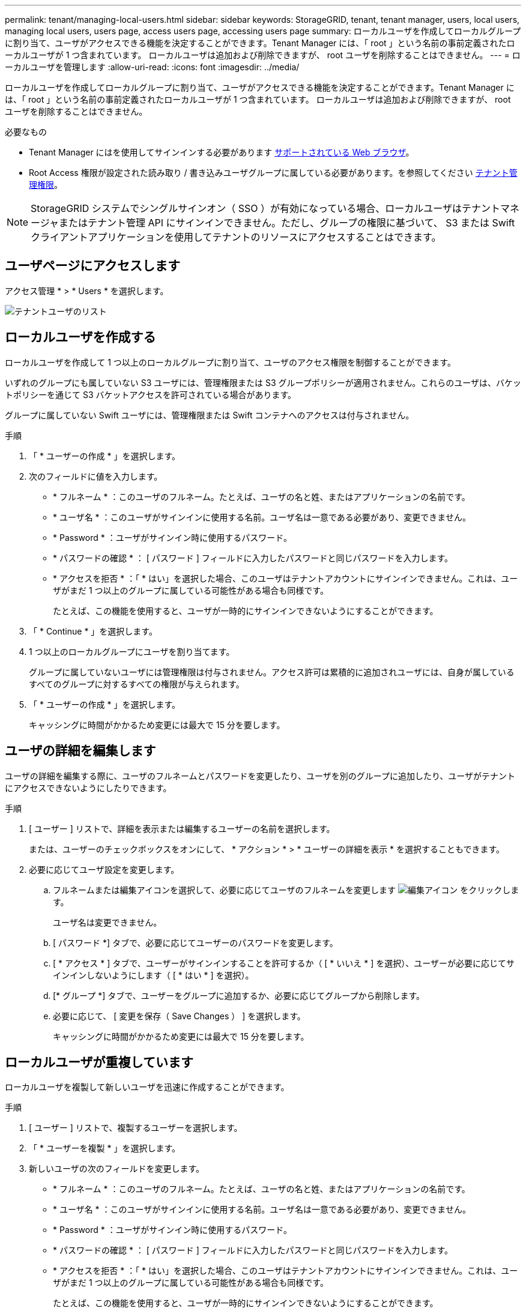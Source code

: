 ---
permalink: tenant/managing-local-users.html 
sidebar: sidebar 
keywords: StorageGRID, tenant, tenant manager, users, local users, managing local users, users page, access users page, accessing users page 
summary: ローカルユーザを作成してローカルグループに割り当て、ユーザがアクセスできる機能を決定することができます。Tenant Manager には、「 root 」という名前の事前定義されたローカルユーザが 1 つ含まれています。 ローカルユーザは追加および削除できますが、 root ユーザを削除することはできません。 
---
= ローカルユーザを管理します
:allow-uri-read: 
:icons: font
:imagesdir: ../media/


[role="lead"]
ローカルユーザを作成してローカルグループに割り当て、ユーザがアクセスできる機能を決定することができます。Tenant Manager には、「 root 」という名前の事前定義されたローカルユーザが 1 つ含まれています。 ローカルユーザは追加および削除できますが、 root ユーザを削除することはできません。

.必要なもの
* Tenant Manager にはを使用してサインインする必要があります xref:../admin/web-browser-requirements.adoc[サポートされている Web ブラウザ]。
* Root Access 権限が設定された読み取り / 書き込みユーザグループに属している必要があります。を参照してください xref:tenant-management-permissions.adoc[テナント管理権限]。



NOTE: StorageGRID システムでシングルサインオン（ SSO ）が有効になっている場合、ローカルユーザはテナントマネージャまたはテナント管理 API にサインインできません。ただし、グループの権限に基づいて、 S3 または Swift クライアントアプリケーションを使用してテナントのリソースにアクセスすることはできます。



== ユーザページにアクセスします

アクセス管理 * > * Users * を選択します。

image::../media/tenant_users_list.png[テナントユーザのリスト]



== ローカルユーザを作成する

ローカルユーザを作成して 1 つ以上のローカルグループに割り当て、ユーザのアクセス権限を制御することができます。

いずれのグループにも属していない S3 ユーザには、管理権限または S3 グループポリシーが適用されません。これらのユーザは、バケットポリシーを通じて S3 バケットアクセスを許可されている場合があります。

グループに属していない Swift ユーザには、管理権限または Swift コンテナへのアクセスは付与されません。

.手順
. 「 * ユーザーの作成 * 」を選択します。
. 次のフィールドに値を入力します。
+
** * フルネーム * ：このユーザのフルネーム。たとえば、ユーザの名と姓、またはアプリケーションの名前です。
** * ユーザ名 * ：このユーザがサインインに使用する名前。ユーザ名は一意である必要があり、変更できません。
** * Password * ：ユーザがサインイン時に使用するパスワード。
** * パスワードの確認 * ： [ パスワード ] フィールドに入力したパスワードと同じパスワードを入力します。
** * アクセスを拒否 * ：「 * はい」を選択した場合、このユーザはテナントアカウントにサインインできません。これは、ユーザがまだ 1 つ以上のグループに属している可能性がある場合も同様です。
+
たとえば、この機能を使用すると、ユーザが一時的にサインインできないようにすることができます。



. 「 * Continue * 」を選択します。
. 1 つ以上のローカルグループにユーザを割り当てます。
+
グループに属していないユーザには管理権限は付与されません。アクセス許可は累積的に追加されユーザには、自身が属しているすべてのグループに対するすべての権限が与えられます。

. 「 * ユーザーの作成 * 」を選択します。
+
キャッシングに時間がかかるため変更には最大で 15 分を要します。





== ユーザの詳細を編集します

ユーザの詳細を編集する際に、ユーザのフルネームとパスワードを変更したり、ユーザを別のグループに追加したり、ユーザがテナントにアクセスできないようにしたりできます。

.手順
. [ ユーザー ] リストで、詳細を表示または編集するユーザーの名前を選択します。
+
または、ユーザーのチェックボックスをオンにして、 * アクション * > * ユーザーの詳細を表示 * を選択することもできます。

. 必要に応じてユーザ設定を変更します。
+
.. フルネームまたは編集アイコンを選択して、必要に応じてユーザのフルネームを変更します image:../media/icon_edit_tm.png["編集アイコン"] をクリックします。
+
ユーザ名は変更できません。

.. [ パスワード *] タブで、必要に応じてユーザーのパスワードを変更します。
.. [ * アクセス * ] タブで、ユーザーがサインインすることを許可するか（ [ * いいえ * ] を選択）、ユーザーが必要に応じてサインインしないようにします（ [ * はい * ] を選択）。
.. [* グループ *] タブで、ユーザーをグループに追加するか、必要に応じてグループから削除します。
.. 必要に応じて、 [ 変更を保存（ Save Changes ） ] を選択します。
+
キャッシングに時間がかかるため変更には最大で 15 分を要します。







== ローカルユーザが重複しています

ローカルユーザを複製して新しいユーザを迅速に作成することができます。

.手順
. [ ユーザー ] リストで、複製するユーザーを選択します。
. 「 * ユーザーを複製 * 」を選択します。
. 新しいユーザの次のフィールドを変更します。
+
** * フルネーム * ：このユーザのフルネーム。たとえば、ユーザの名と姓、またはアプリケーションの名前です。
** * ユーザ名 * ：このユーザがサインインに使用する名前。ユーザ名は一意である必要があり、変更できません。
** * Password * ：ユーザがサインイン時に使用するパスワード。
** * パスワードの確認 * ： [ パスワード ] フィールドに入力したパスワードと同じパスワードを入力します。
** * アクセスを拒否 * ：「 * はい」を選択した場合、このユーザはテナントアカウントにサインインできません。これは、ユーザがまだ 1 つ以上のグループに属している可能性がある場合も同様です。
+
たとえば、この機能を使用すると、ユーザが一時的にサインインできないようにすることができます。



. 「 * Continue * 」を選択します。
. 1 つ以上のローカルグループを選択します。
+
グループに属していないユーザには管理権限は付与されません。アクセス許可は累積的に追加されユーザには、自身が属しているすべてのグループに対するすべての権限が与えられます。

. 「 * ユーザーの作成 * 」を選択します。
+
キャッシングに時間がかかるため変更には最大で 15 分を要します。





== ローカルユーザを削除します

StorageGRID テナントアカウントにアクセスする必要がなくなったローカルユーザは、完全に削除できます。

Tenant Manager を使用して、フェデレーテッドユーザは削除できますが、フェデレーテッドユーザは削除できません。フェデレーテッドユーザを削除するには、フェデレーテッドアイデンティティソースを使用する必要があります。

.手順
. [ ユーザ ] リストで、削除するローカルユーザのチェックボックスをオンにします。
. * アクション * > * ユーザーの削除 * を選択します。
. 確認ダイアログボックスで、「 * ユーザーの削除 * 」を選択して、システムからユーザーを削除することを確認します。
+
キャッシングに時間がかかるため変更には最大で 15 分を要します。


